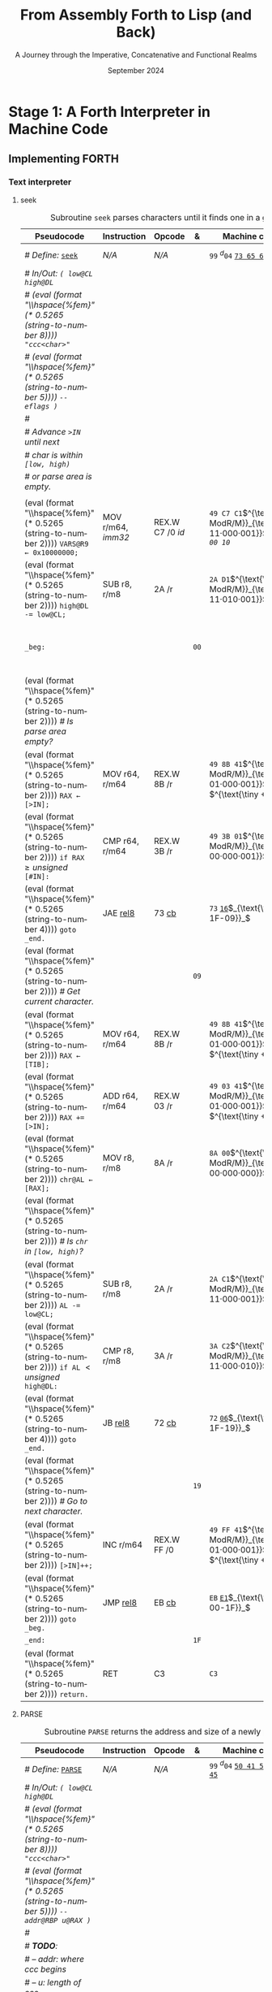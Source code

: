 #+TITLE: From Assembly Forth to Lisp (and Back)
#+SUBTITLE: A Journey through the Imperative, Concatenative and Functional Realms
#+DATE: September 2024
#+AUTHOR: Andrei Dorian Duma
#+EMAIL: andrei-dorian.duma@s.unibuc.ro
#+LANGUAGE: en
#+SELECT_TAGS: export
#+EXCLUDE_TAGS: noexport
#+CREATOR: Emacs 29.2 (Org mode 9.6.15)

#+BIBLIOGRAPHY: references.bib
#+CITE_EXPORT:

#+OPTIONS: ':nil *:t -:t ::t <:t H:3 \n:nil ^:{} arch:headline
#+OPTIONS: author:nil broken-links:nil c:nil creator:nil
#+OPTIONS: d:(not "LOGBOOK") date:t e:t email:nil f:t inline:t num:t
#+OPTIONS: p:nil pri:nil prop:nil stat:t tags:t tasks:t tex:t
#+OPTIONS: timestamp:t title:t toc:nil todo:t |:t

#+STARTUP: logdrawer

#+LATEX_CLASS: article
#+LATEX_CLASS_OPTIONS: [a4paper,8pt]
#+LATEX_HEADER: \usepackage[margin=1in]{geometry}
#+LATEX_HEADER_EXTRA:
#+DESCRIPTION:
#+KEYWORDS:
#+SUBTITLE:
#+LATEX_ENGRAVED_THEME:
#+LATEX_COMPILER: pdflatex

# --- Nice author line ---
#+LATEX_HEADER: \usepackage{authblk}
#+LATEX_HEADER: \author[1]{Andrei Dorian Duma\thanks{andrei-dorian.duma@s.unibuc.ro}}
#+LATEX_HEADER: \affil[1]{Master of Distributed Systems}

# --- Allow hiding table columns in the LaTeX export
#+LATEX_HEADER: \usepackage{array}
#+LATEX_HEADER: \newcolumntype{H}{>{\setbox0=\hbox\bgroup}c<{\egroup}@{}}

#+LATEX_HEADER: \usepackage{unicode-math}

# --- Indentation helper macros.
#+MACRO: t   \hspace{1em}  # TODO: rewrite this one to use {{{c(x)}}}.
#+MACRO: i   (eval (format "\\hspace{%sem}" $1))
#+MACRO: c   (eval (format "\\hspace{%fem}" (* 0.5265 (string-to-number $1))))

# --- Byte annotation macros.
#+MACRO: modrm   $^{\text{\tiny ModR/M}}_{\text{\tiny $1·$2·$3}}$
#+MACRO:   sib   $^{\text{\tiny    SIB}}_{\text{\tiny $1·$2·$3}}$
#+MACRO: offset  $_{\text{\tiny $1}}_$
#+MACRO: displ   $^{\text{\tiny +}}$
#+MACRO: define  $^{d}$
#+MACRO: compile $^{c}_{$1}$
#+MACRO: execute $^{e}_{$1}$

# -- Other annotation macros.
#+MACRO: unsigned $^{u}$

# Additional options are set in `.dir-locals.el`.


# Don't show abstract for now.
# #+begin_abstract
# In this thesis we explore the process of implementing a high-level
# programming language, beginning with only a limited set of
# foundational elements: the =x86_64= architecture, several simple Linux
# system calls, the GNU Assembler and the shell. We are interested in
# how the level of abstraction is progressively increased by defining
# higher-level linguistic constructs in terms of more primitive
# ones. The approach will be pedagogical, favoring implementation
# choices that are clear and understandable.

# Our final goal is implementing a usable high-level language in the
# LISP family, which we will call /quectoLISP/ (following the tradition
# of prefixing names of small languages with SI submultiples). We
# accomplish this in three stages. First, we write (in assembly) a
# threaded interpreter for /quectoFORTH/, a small language inheriting
# from Chuck Moore's Forth. Then, using this interpreter, we implement a
# simple /quectoLISP/ interpreter providing the most useful language
# features. Finally, we write a /quectoLISP/ compiler in /quectoLISP/
# itself, running it in the stage-two interpreter. This compiler emits
# =x86_64= assembly and becomes self-hosted, being able to compile
# itself.
# #+end_abstract
# \clearpage

# Don't show TOC for now.
# #+TOC: headlines 2
# \clearpage


* Introduction                                                     :noexport:

** Our Objectives

#+begin_comment
What are the objectives of this thesis?
- Learn low-level processor programming, interpreter & compiler
  design.
- Understand how high-level languages are translated all the way to
  machine code; understand all intermediate steps.
- Find a short(est) path to high-level programming from nothing but
  machine code and Linux system calls.
#+end_comment


** An Incremental Approach

#+begin_comment
Why this approach?
- Reference inspiration paper: "An incremental approach to compiler
  construction".
#+end_comment


* Stage 1: A Forth Interpreter in Machine Code

** The =x86-64= Architecture                                       :noexport:

#+CAPTION: Instruction prefixes.
#+LABEL: tbl:instruction-prefixes
| Prefix                | Hex |
|-----------------------+-----|
| REPNE/REPNZ           | F2  |
| REP, REPE/REPZ        | F3  |
| Operand-size override | 66  |
| Address-size override | 67  |

#+CAPTION: Useful =x86-64= instructions.
#+LABEL: tbl:instructions
| Mnemonic | Opcode (hex) |
|----------+--------------|
| CALL     | =E8=         |
|          | =FF=         |


** The Linux Environment                                           :noexport:

*** Linux System Calls

#+CAPTION: Calling convention for Linux system calls under =x86-64=.
#+LABEL: tbl:syscall-calling-convention
|------------+---------------------------------------------------------------------|
| *Register* | *Usage*                                                             |
|------------+---------------------------------------------------------------------|
| RAX        | Syscall number (the identifier of the system call being requested). |
|------------+---------------------------------------------------------------------|
| RDI        | First argument to the syscall.                                      |
| RSI        | Second argument to the syscall.                                     |
| RDX        | Third argument to the syscall.                                      |
| R10        | Fourth argument to the syscall.                                     |
| R8         | Fifth argument to the syscall.                                      |
| R9         | Sixth argument to the syscall.                                      |
|------------+---------------------------------------------------------------------|

#+CAPTION: Linux system calls used in this Forth implementation.
#+LABEL: tbl:syscalls
| *Syscall* | *Name* | *RAX*  | *RDI*               | *RSI*             | *RDX*          |
|-----------+--------+--------+---------------------+-------------------+----------------|
|         0 | read   | =0x00= | =unsigned int fd=   | =char *buf=       | =size_t count= |
|         1 | write  | =0x01= | =unsigned int fd=   | =const char *buf= | =size_t count= |
|        12 | brk    | =0x0C= | =unsigned long brk= | –                 | –              |
|        60 | exit   | =0x3C= | =int error_code=    | –                 | –              |


*** ELF: The _E_​xecutable _F_​ile _F_​ormat

**** ELF File Header

#+CAPTION: ELF file header for an =x86-64= Linux executable.
#+LABEL: tbl:elf-file-header
|---------------------------+----------------------------------------------------------------------------------|
| ~7F 45 4C 46 ·· ·· ·· ··~ | ~e_ident[EI_MAG]~: ELF magic number.                                             |
| ~·· ·· ·· ·· 02 ·· ·· ··~ | ~e_ident[EI_CLASS]~: =1= → 32-bit, _=2= → 64-bit_.                               |
| ~·· ·· ·· ·· ·· 01 ·· ··~ | ~e_ident[EI_DATA]~: _=1= → little-endian_, =2= → big-endian.                     |
| ~·· ·· ·· ·· ·· ·· 01 ··~ | ~e_ident[EI_VERSION]~: ELF header version; must be =1=.                          |
| ~·· ·· ·· ·· ·· ·· ·· 00~ | ~e_ident[EI_OSABI]~: Target OS ABI; =ELFOSABI_NONE= (=0=) is fine for Linux.     |
|---------------------------+----------------------------------------------------------------------------------|
| ~00 ·· ·· ·· ·· ·· ·· ··~ | ~e_ident[EI_ABIVERSION]~: ABI version; should be =0= for Linux.                  |
| ~·· 00 00 00 00 00 00 00~ | ~e_ident[EI_PAD]~: Padding; unused; should be =0=.                               |
|---------------------------+----------------------------------------------------------------------------------|
| ~02 00 ·· ·· ·· ·· ·· ··~ | ~e_type~: Object file type; =2= → executable.                                    |
| ~·· ·· 3E 00 ·· ·· ·· ··~ | ~e_machine~: Instruction set architecture; =0x03= → =x86=, _=0x3E= → =x86-64=_.  |
| ~·· ·· ·· ·· 01 00 00 00~ | ~e_version~: ELF identification version; must be =1=.                            |
|---------------------------+----------------------------------------------------------------------------------|
| ~78 00 40 00 00 00 00 00~ | ~e_entry~: Memory address of entry point (where process starts).                 |
| ~40 00 00 00 00 00 00 00~ | ~e_phoff~: File offset of program headers; =0x34= → =32-bit=, _=0x40= → 64-bit_. |
| ~00 00 00 00 00 00 00 00~ | ~e_shoff~: File offset section headers.                                          |
|---------------------------+----------------------------------------------------------------------------------|
| ~00 00 00 00 ·· ·· ·· ··~ | ~e_flags~: 0 for the =x86-64= architecture.                                      |
| ~·· ·· ·· ·· 40 00 ·· ··~ | ~e_ehsize~: Size of this header; =0x34= → 32-bit, _=0x40= → 64-bit_.             |
| ~·· ·· ·· ·· ·· ·· 38 00~ | ~e_phentsize~: Size of each program header; =0x20= → 32-bit, _=0x38= → 64-bit_.  |
|---------------------------+----------------------------------------------------------------------------------|
| ~01 00 ·· ·· ·· ·· ·· ··~ | ~e_phnum~: Number of program headers; here =1=.                                  |
| ~·· ·· 40 00 ·· ·· ·· ··~ | ~e_shentsize~: Size of each section header; =0x28= → 32-bit, _=0x40= → 64-bit_.  |
| ~·· ·· ·· ·· 00 00 ·· ··~ | ~e_shnum~: Number of section headers; here =0=.                                  |
| ~·· ·· ·· ·· ·· ·· 00 00~ | ~e_shstrndx~: Index of section header containing section names; doesn't apply.   |
|---------------------------+----------------------------------------------------------------------------------|

**** ELF Program Header

#+CAPTION: ELF program header.
#+LABEL: tbl:elf-program-header
|---------------------------+------------------------------------------------------------------------------|
| ~01 00 00 00 ·· ·· ·· ··~ | ~p_type~: Segment type; =1= → loadable.                                      |
| ~·· ·· ·· ·· 07 00 00 00~ | ~p_flags~: Segment-wise permissions; _1 → execute_, _2 → write_, _4 → read_. |
| ~00 00 00 00 00 00 00 00~ | ~p_offset~: Offset of segment in file; we load the whole file, so =0=.       |
| ~00 00 40 00 00 00 00 00~ | ~p_vaddr~: Virtual address of segment in memory; =0x400000= on =x86-64=.     |
| ~00 00 00 00 00 00 00 00~ | ~p_paddr~: Only used on systems where physical address is relevant.          |
| ~02 1E 01 00 00 00 00 00~ | ~p_filesz~: Size of the segment in the file image (=TODO=).                  |
| ~00 00 C0 7F 00 00 00 00~ | ~p_memsz~: Size of the segment in memory (>= =p_filesz=).                    |
| ~00 10 00 00 00 00 00 00~ | ~p_align~: Align segment to =x86-64= page size (4096 or =0x1000=).           |
|---------------------------+------------------------------------------------------------------------------|


** Implementing FORTH

:LOGBOOK:
- Note taken on [2024-07-27 Sat 13:49] \\
  Maybe collect all global variables in one place?
- Note taken on [2024-07-29 Mon 10:23] \\
  Maybe rename ~Head~ to ~DEFN~ (to resemble ~COMPL~)?
:END:

*** Global variables                                               :noexport:

#+CAPTION: Global variables =INPUT= and =OUTPUT=.
#+LABEL: tbl:forth:globals
#+ATTR_LATEX: :align l|ll|l|l
| *Pseudocode*                  | *Instruction*  | *Opcode* | *&*  | *Machine code*       |
|-------------------------------+----------------+----------+------+----------------------|
| /# Global variable ~INPUT~./  |                |          |      |                      |
| ~INPUT@RSI ← 0x004000B2;~     | MOV r32, imm32 | B8+rd id | ~78~ | ~BE~ /~B2 00 40 00~/ |
| /# Global variable ~OUTPUT~./ |                |          |      |                      |
| ~OUTPUT@RDI ← 0x10000030;~    | MOV r32, imm32 | B8+rd id | ~7D~ | ~BF~ /~30 00 00 10~/ |
|                               |                |          | ~82~ |                      |


*** Binary interpreter                                             :noexport:

#+CAPTION: The binary interpreter routine and loop.
#+LABEL: tbl:forth:bi
#+ATTR_LATEX: :align l|ll|l|lH
| *Pseudocode*                                  | *Instruction*  | *Opcode*    | *&*  | *Machine code*                          | *Intention*             |
|-----------------------------------------------+----------------+-------------+------+-----------------------------------------+-------------------------|
| ~_bi:~                                        |                |             | ~82~ |                                         |                         |
| {{{i(1)}}} /# Loop the binary interpreter./   |                |             |      |                                         |                         |
| {{{i(1)}}} ~call bi().~                       | CALL rel32     | E8 cb[fn:1] |      | ~E8~ _~02 00 00 00~_​{{{offset(89-87)}}} | call bi()               |
| {{{i(1)}}} ~goto _bi.~                        | JMP rel8       | EB cb       | ~87~ | ~EB~ _~F9~_​{{{offset(82-89)}}}          | jump _bi                |
| ~bi():~                                       |                |             | ~89~ |                                         |                         |
| {{{i(1)}}} /# Read next byte from ~INPUT~./   |                |             |      |                                         |                         |
| {{{i(1)}}} ~chr@AL ← [INPUT@RSI++];~          | LODS m8        | AC          |      | ~AC~                                    | al = [rsi++]            |
| {{{i(1)}}} /# Does it start a command?/       |                |             |      |                                         |                         |
| {{{i(1)}}} ~if chr@AL = 0x99:~                | CMP AL, imm8   | 3C ib       |      | ~3C~ /~99~/                             | cmp al, 99(command)     |
| {{{i(2)}}}     ~goto _command.~               | JE rel8        | 74 cb       |      | ~74~ _~02~_​{{{offset(90-8E)}}}          | jump _command if ==     |
| {{{i(1)}}} /# If not, just copy the byte/     |                |             |      |                                         |                         |
| {{{i(1)}}} /# to ~OUTPUT~ and return./        |                |             |      |                                         |                         |
| {{{i(1)}}} ~[OUTPUT@RDI++] <- chr@AL;~        | STOS m8        | AA          | ~8E~ | ~AA~                                    | [rdi++] = al (xmit)     |
| {{{i(1)}}} ~return.~                          | RET            | C3          |      | ~C3~                                    | return                  |
| ~_command:~                                   |                |             | ~90~ |                                         |                         |
| {{{i(1)}}} /# Global variable ~LATEST~./      |                |             |      |                                         |                         |
| {{{i(1)}}} ~LATEST@RDX ← 0x10000028;~         | MOV r32, imm32 | B8+rd id    |      | ~BA~ /~28 00 00 10~/                    | rdx = Latest            |
| {{{i(1)}}} /# Read command argument./         |                |             |      |                                         |                         |
| {{{i(1)}}} ~arg@AL ← [INPUT@RSI++];~          | LODS m8        | AC          |      | ~AC~                                    | al = [rsi++] (argument) |
| {{{i(1)}}} /# Command type by argument:/      |                |             |      |                                         |                         |
| {{{i(1)}}} /# – ~0bx00xxxxx~: define;/        |                |             |      |                                         |                         |
| {{{i(1)}}} /# – ~0b011xxxxx~: compile;/       |                |             |      |                                         |                         |
| {{{i(1)}}} /# – ~0b111xxxxx~: execute./       |                |             |      |                                         |                         |
| {{{i(1)}}} ~if arg & 0b01100000 = 0:~         | TEST AL, imm8  | A8 ib       |      | ~A8~ /~60~/                             | al & 60(graphic)?       |
| {{{i(2)}}}     /# Define a new word./         |                |             |      |                                         |                         |
| {{{i(2)}}}     ~goto Head.~                   | JZ rel8        | 74 cb       |      | ~74~ _~31~_​{{{offset(CB-9A)}}}          | jump Head if zero       |
| {{{i(1)}}} /# Get latest dictionary entry./   |                |             | ~9A~ |                                         |                         |
| {{{i(1)}}} ~entry@RBX ← *LATEST;~             | MOV r64, r/m64 | REX.W 8B /r |      | ~48 8B 1A~​{{{modrm(00,011,010)}}}       | rbx = [rdx]             |
| ~_find1:~                                     |                |             | ~9D~ |                                         |                         |
| {{{i(1)}}} ~save arg@AL on the stack;~        | PUSH r64       | 50+rd       |      | ~50~                                    | push al                 |
| {{{i(1)}}} ~chr@AL &= 0b0111111;~             | AND AL, imm8   | 24 ib       |      | ~24 7F~                                 | al &= 7F                |
| {{{i(1)}}} ~if char@AL = [entry + 11]:~       | CMP r8, r/m8   | REX 3A /r   |      | ~3A 43 11~​{{{modrm(00,010,001)}}}       | cmp al, [rbx+11]        |
| {{{i(2)}}}     /# We found an entry whose/    |                |             |      |                                         |                         |
| {{{i(2)}}}     /# name begins with ~chr~./    |                |             |      |                                         |                         |
| {{{i(2)}}}     ~restore arg@AL;~              | POP r64        | 58+rd       |      | ~58~                                    | pop al                  |
| {{{i(2)}}}     ~goto _match.~                 | JE rel8        | 74 cb       |      | ~74~ ~06~​{{{offset(AC-A6)}}}            | jump _match if ==       |
| {{{i(1)}}} /# Follow entry's link pointer/    |                |             | ~A6~ |                                         |                         |
| {{{i(1)}}} /# to previous entry and repeat./  |                |             |      |                                         |                         |
| {{{i(1)}}} ~entry ← [entry + 8];~             | MOV r64, r/m64 | REX.W 8B /r |      | ~48 8B 5B~​{{{modrm(01,011,011)}}} ~08~  | rbx = [rbx+8]           |
| {{{i(1)}}} ~goto _find1.~                     | JMP rel8       | EB cb       |      | ~EB~ _~F1~_​{{{offset(9D-AC)}}}          | jump _find1             |
| ~_match:~                                     |                |             | ~AC~ |                                         |                         |
| {{{i(1)}}} ~if arg & 0b1000000 = 0:~          | TEST AL, imm8  | A8 ib       |      | ~A8~ /~80~/                             | al & 80(exec) ?         |
| {{{i(2)}}}     /# Compile./                   |                |             |      |                                         |                         |
| {{{i(2)}}}     ~goto COMPL.~                  | JZ rel8        | 74 cb       |      | ~74~ _~09~_​{{{offset(B9-B0)}}}          | jump COMPL if zero      |
| {{{i(1)}}} /# Execute: jump to entry's code./ |                |             | ~B0~ |                                         |                         |
| {{{i(1)}}} ~goto [entry@RBX].~                | JMP r/m64      | REX FF /4   |      | ~FF 23~​{{{modrm(00,100,011)}}}          | jump [rbx] (exec)       |
|                                               |                |             | ~B2~ |                                         |                         |


*** Subroutine COMPL                                               :noexport:

#+CAPTION: =COMPL=, the FORTH compiler.
#+LABEL: tbl:forth:compl
#+ATTR_LATEX: :align l|ll|l|lH
| *Pseudocode*                                                                                | *Instruction* | *Opcode* | *&*  | *Machine code*             | *Intention*                                        |
|---------------------------------------------------------------------------------------------+---------------+----------+------+----------------------------+----------------------------------------------------|
| /# Define:/ _~COMPL~_                                                                       | /N/A/         | /N/A/    | ~B2~ | ~99 05~ _~43 4F 4D 50 4C~_ | define COMPL                                       |
| /# In/Out:/ ~( xt@EBX -- )~                                                                 |               |          |      |                            |                                                    |
|                                                                                             |               |          |      |                            |                                                    |
| /# Generate a CALL instr. to ~OUTPUT~:/                                                     |               |          |      |                            |                                                    |
| /# – instruction: CALL r/m64/                                                               |               |          |      |                            |                                                    |
| /# – opcode: FF /2/                                                                         |               |          |      |                            |                                                    |
| /#/                                                                                         |               |          |      |                            |                                                    |
| /# Thus we generate code as follows:/                                                       |               |          |      |                            |                                                    |
| /#/{{{c(2)}}}​~FF 14~​{{{modrm(00,010,100)}}} ~25~​{{{sib(00,100,101)}}} _~??~ ~??~ ~??~ ~??~_ |               |          |      |                            |                                                    |
|                                                                                             |               |          |      |                            |                                                    |
| /# 1. Write opcode of CALL (0x99)./                                                         |               |          |      |                            |                                                    |
| ~op@AL ← 0xFF;~                                                                             | MOV r8, imm8  | B0+rb ib | ~B9~ | ~B0~ /FF/                  | compile: call r/m64 (FF /2, 00 010 100, 00 100 101 |
| ~[output@RDI++] ← op@AL;~                                                                   | STOS m8       | AA       |      | ~AA~                       |                                                    |
| /# 2. Write ModR/M byte (0x14)./                                                            |               |          |      |                            |                                                    |
| ~modrm@AL ← 0x14;~                                                                          | MOV r8, imm8  | B0+rb ib |      | ~B0~ /14/                  | al = _                                             |
| ~[output@RDI++] ← op@AL;~                                                                   | STOS m8       | AA       |      | ~AA~                       |                                                    |
| /# 3. Write SIB byte (0x25)./                                                               |               |          |      |                            |                                                    |
| ~sib@AL ← 0x25;~                                                                            | MOV r8, imm8  | B0+rb ib |      | ~B0~ /25/                  | [rdi++] = al                                       |
| ~[output@RDI++] ← op@AL;~                                                                   | STOS m8       | AA       |      | ~AA~                       |                                                    |
| /# 4. Write 4-byte code address./                                                           |               |          |      |                            |                                                    |
| ~code@EAX ← xt@EBX;~                                                                        | XCHG EAX, r32 | 90+rd    |      | ~93~                       | eax = ebx                                          |
| ~[output@RDI++4] ← op@EAX;~                                                                 | STOS m32      | AB       |      | ~AB~                       | [rdi(++4)] = eax                                   |
|                                                                                             |               |          |      |                            |                                                    |
| ~return.~  /# From binary interpreter./                                                     | RET           | C3       |      | ~C3~                       | return                                             |
|                                                                                             |               |          | ~C5~ |                            |                                                    |


*** Subroutine Head                                                :noexport:

#+CAPTION: Subroutine =Head= defines new words in the dictionary.
#+LABEL: tbl:forth:head
#+ATTR_LATEX: :align l|ll|l|lH
| *Pseudocode*                               | *Instruction*   | *Opcode*       | *&*  | *Machine code*                         | *Intention*   |
|--------------------------------------------+-----------------+----------------+------+----------------------------------------+---------------|
| /# Define:/ _~Head~_                       | /N/A/           | /N/A/          | ~C5~ | ~99 04~ _~48 65 61 64~_                | define Head   |
| /# In/Out:/ ~( flag@AL -​- )~               |                 |                |      |                                        |               |
|                                            |                 |                |      |                                        |               |
| /# 16-bit align ~OUTPUT~./                 |                 |                |      |                                        |               |
| ~OUTPUT@RDI += 0x0F;~                      | ADD r/m64, imm8 | REX.W 83 /0 ib | ~CB~ | ~48 83 C7~​{{{modrm(11,000,111)}}} ~0F~ | rdi += 0F     |
| ~OUTPUT@RDI &= 0xF0;~                      | AND r/m64, imm8 | REX.W 83 /4 ib |      | ~48 83 E7~​{{{modrm(11,100,111)}}} ~F0~ | rdi &= F0     |
|                                            |                 |                |      |                                        |               |
| /# Fill the new dictionary entry:/         |                 |                |      |                                        |               |
|                                            |                 |                |      |                                        |               |
| /# 1. Set the _link field_, then set/      |                 |                |      |                                        |               |
| /#{{{c(3)}}}LATEST to the new entry./      |                 |                |      |                                        |               |
| ~latest@RCX ← [LATEST@RDX];~               | MOV r64, r/m64  | REX.W 8B /r    |      | ~48 8B 0A~​{{{modrm(00,001,010)}}}      | rcx = [rdx]   |
| ~[OUTPUT@RDI+8] ← latest@RCX;~             | MOV r/m64, r64  | REX.W 89 /r    |      | ~48 89 4F~​{{{modrm(01,001,111)}}} ~08~ | [rdi+8] = rcx |
| ~[LATEST@RDX] ← OUTPUT@RDI;~               | MOV r/m64, r64  | REX.W 89 /r    |      | ~48 89 3A~​{{{modrm(00,111,010)}}}      | [rdx] = rdi   |
|                                            |                 |                |      |                                        |               |
| /# 2. Set the _flag+length field_./        |                 |                |      |                                        |               |
| ~OUTPUT@RDI += 0x10;~                      | ADD r/m64, imm8 | REX.W 83 /0 ib |      | ~48 83 C7~​{{{modrm(11,000,111)}}} ~10~ | rdi += 10     |
| ~[OUTPUT@RDI++] ← flag@AL;~                | STOS m8         | AA             |      | ~AA~                                   | [rdi++] = al  |
|                                            |                 |                |      |                                        |               |
| /# 3. Extract name length from flag/       |                 |                |      |                                        |               |
| /#{{{c(3)}}}and copy _name field_./        |                 |                |      |                                        |               |
| ~flag@ECX ← flag@AL;~                      | XCHG EAX, r32   | 90+rd          |      | ~91~                                   | ecx = eax     |
| ~length@ECX ← flag@ECX & 0x1F;~            | AND r/m32, imm8 | 83 /4 ib       |      | ~83 E1~​{{{modrm(11,100,001)}}} ~1F~    | ecx &= 1F     |
| ~copy      length@ECX bytes~               |                 |                |      |                                        |               |
| {{{c(5)}}}​~from INPUT@RSI~                 |                 |                |      |                                        |               |
| {{{c(5)}}}​~to OUTPUT@RDI;~                 | REP MOVS m8, m8 | F3 A4          |      | ~F3 A4~                                | copy Name     |
|                                            |                 |                |      |                                        |               |
| /# 4. Point _code field_ to the machine/   |                 |                |      |                                        |               |
| /#{{{c(3)}}}code that follows at ~INPUT~./ |                 |                |      |                                        |               |
| ~code@RCX ← [LATEST@RDX];~                 | MOV r64, r/m64  | REX.W 8B /r    |      | ~48 8B 0A~​{{{modrm(00,001,010)}}}      | rcx = [rdx]   |
| ~[code@RCX] ← INPUT@RDI;~                  | MOV r/m64, r64  | REX.W 89 /r    |      | ~48 89 39~​{{{modrm(00,111,001)}}}      | [rcx] = rdi   |
| ~return;~  /# From binary interpreter./    | RET             | C3             |      | ~C3~                                   | return        |
|                                            |                 |                | ~EF~ |                                        |               |


*** Subroutine BYE                                                 :noexport:

#+CAPTION: Subroutine ~BYE~ terminates the program by performing an ~exit~ syscall.
#+LABEL: tbl:forth:bye
#+ATTR_LATEX: :align l|ll|l|lH
| *Pseudocode*                       | *Instruction*  | *Opcode* | *&*  | *Machine code*                 | *Intention*            |
|------------------------------------+----------------+----------+------+--------------------------------+------------------------|
| /# Define:/ _~BYE~_                | /N/A/          | /N/A/    | ~EF~ | ~99 03~ _~42 59 45~_           | define BYE             |
| /# In/Out: ~( -​- )~/               |                |          |      |                                |                        |
|                                    |                |          |      |                                |                        |
| /# Goodbye, world (exit syscall)./ |                |          |      |                                |                        |
| ~nr@RAX ← 0x3C;~  /# ~__NR_exit~./ | PUSH imm8      | 6A ib    |      | ~6A~ /~3C~/                    | rax = exit (no return) |
|                                    | POP            | 58+rd    |      | ~58~                           |                        |
| ~status@RDI ← 0;~                  | XOR r/m32, r32 | 31 /r    |      | ~31 FF~​{{{modrm(11,111,111)}}} | rdi = stat             |
| ~syscall exit(status@RDI).~        | SYSCALL        | 0F 05    |      | ~0F 05~                        | syscall                |
|                                    |                |          | ~FB~ |                                |                        |


*** Subroutine TYPE                                                :noexport:
:LOGBOOK:
- Note taken on [2024-07-29 Mon 13:19] \\
  Why not save ~RSI~ and ~RDI~ inside ~TYPE~ rather than at call sites?
:END:

#+CAPTION: Subroutine ~TYPE~ dumps a memory range to ~STDOUT~.
#+LABEL: tbl:forth:type
#+ATTR_LATEX: :align l|ll|l|lH
| *Pseudocode*                                     | *Instruction*   | *Opcode*    | *&*        | *Machine code*                        | *Intention*           |
|--------------------------------------------------+-----------------+-------------+------------+---------------------------------------+-----------------------|
| /# Define:/ _~TYPE~_                             | /N/A/           | /N/A/       |            | ~99~ {{{define}}}​~04~ _~54 59 50 45~_ | define TYPE           |
| /# In/Out: ~( addr@RSI u@RDX~/                   |                 |             |            |                                       |                       |
| /#{{{c(6)}}} ~-​- ?@RSI ?@RDI )~/                 |                 |             |            |                                       |                       |
| /#/                                              |                 |             |            |                                       |                       |
| /# Dump memory range ~[addr, addr+u)~./          |                 |             |            |                                       |                       |
|                                                  |                 |             |            |                                       |                       |
| {{{i(1)}}} ~fd@RDI ← 1;~ /# ~STDOUT_FILENO~./    | PUSH imm8       | 6A ib       |            | ~6A~ /~01~/                           | rdi(fd) = stdout = 1  |
|                                                  | POP             | 58+rd       |            | ~5F~                                  |                       |
| ~_beg:~                                          |                 |             | ~00~[fn:2] |                                       |                       |
| {{{i(1)}}} /# ~__NR_write~ is also 1./           |                 |             |            |                                       |                       |
| {{{i(1)}}} ~nr@RAX ← fd@RDI;~                    | MOV r32, r/m32  | 8B /r       |            | ~8B C7~​{{{modrm(11,000,111)}}}        | rax = write = 1 = rdi |
| {{{i(1)}}} ~syscall write(fd@RDI,~               |                 |             |            |                                       |                       |
| {{{i(1)}}}{{{c(14)}}}    ~addr@RSI,~             |                 |             |            |                                       |                       |
| {{{i(1)}}}{{{c(14)}}}    ~u@RDX);~               | SYSCALL         | 0F 05       |            | ~0F 05~                               | syscall               |
| {{{i(1)}}} ~if ret@RAX < 0:~                     | TEST r/m64, r64 | REX.W 85 /r |            | ~48 85 C0~​{{{modrm(11,000,000)}}}     | cmp rax, 0            |
| {{{i(2)}}} /# An error occured./                 |                 |             |            |                                       |                       |
| {{{i(2)}}}     ~goto _end;~                      | JL rel8         | 7C cb       |            | ~7C~ _~08~_​{{{offset(11-09)}}}        | +jump _end if <       |
| {{{i(1)}}} /# Advance by ~ret~ (printed) bytes./ |                 |             | ~09~       |                                       |                       |
| {{{i(1)}}} ~addr@RSI += ret@RAX;~                | ADD r/m64, r64  | REX.W 01 /r |            | ~48 01 C6~​{{{modrm(11,000,110)}}}     | rsi(buf) += rax       |
| {{{i(1)}}} /# Fewer bytes left to print./        |                 |             |            |                                       |                       |
| {{{i(1)}}} ~u@RDX -= ret@RAX;~                   | SUB r/m64, r64  | REX.W 29 /r |            | ~48 29 C2~​{{{modrm(11,000,010)}}}     | rdx(count) -= rax     |
| {{{i(1)}}} ~if count > 0:~                       |                 |             |            |                                       |                       |
| {{{i(2)}}}     /# We still have bytes to print./ |                 |             |            |                                       |                       |
| {{{i(2)}}}     ~goto _beg;~                      | JG rel8         | 7F cb       |            | ~7F~ _~EF~_​{{{offset(00-11)}}}        | -jump _beg if >       |
| ~_end:~                                          |                 |             | ~11~       |                                       |                       |
| {{{i(1)}}} ~return.~                             | RET             | C3          |            | ~C3~                                  | return                |
|                                                  |                 |             | ~12~       |                                       |                       |


*** Debugging utilities                                            :noexport:

#+CAPTION: Subroutine ~dbg~ dumps the working memory to ~STDOUT~.
#+LABEL: tbl:forth:dbg
#+ATTR_LATEX: :align l|ll|l|lH
| *Pseudocode*                           | *Instruction*  | *Opcode* | *&*  | *Machine code*                     | *Intention* |
|----------------------------------------+----------------+----------+------+------------------------------------+-------------|
| /# Define:/ _~dbg~_                    | /N/A/          | /N/A/    | ~12~ | ~99~ {{{define}}}​~03~ _~64 62 67~_ | define dbg  |
| /# In/Out: ~( -​- )~/                   |                |          |      |                                    |             |
| /#/                                    |                |          |      |                                    |             |
| /# Dump the working memory./           |                |          |      |                                    |             |
|                                        |                |          |      |                                    |             |
| ~save INPUT@RSI on the stack;~         | PUSH r64       | 50+rd    |      | ~56~                               | push rsi    |
| ~save OUTPUT@RDI on the stack;~        | PUSH r64       | 50+rd    |      | ~57~                               | push rdi    |
| /# Dump memory contents using/         |                |          |      |                                    |             |
| /# subroutine ~TYPE~./                 |                |          |      |                                    |             |
| ~addr@RSI ← 0x0FFFFFE0;~               | MOV r32, imm32 | B8+rd id |      | ~BE~ /~E0 FF FF 0F~/               | rsi = addr  |
| ~u@RDX ← 0x0A00;~                      | MOV r32, imm32 | B8+rd id |      | ~BA~ /~00 0A 00 00~/               | rdx = u     |
| /# Compile a CALL to ~TYPE(addr, u)~./ |                |          |      |                                    |             |
| ~compile TYPE();~                      | /N/A/          | /N/A/    |      | ~99~ {{{compile}}}​~54~​$_{T}$       | Call TYPE   |
| /# Restore registers and return./      |                |          |      |                                    |             |
| ~restore OUTPUT@RDI;~                  | POP r64        | 58+rd    |      | ~5F~                               | pop rdi     |
| ~restore INPUT@RSI;~                   | POP r64        | 58+rd    |      | ~5E~                               | pop rsi     |
| ~return.~                              | RET            | C3       |      | ~C3~                               | return      |
|                                        |                |          | ~28~ |                                    |             |

#+CAPTION: Subroutine ~reg~ dumps the registers to ~STDOUT~.
#+LABEL: tbl:forth:reg
#+ATTR_LATEX: :align l|ll|l|lH
| *Pseudocode*                             | *Instruction*   | *Opcode*       | *&*  | *Machine code*                       | *Intention*             |
|------------------------------------------+-----------------+----------------+------+--------------------------------------+-------------------------|
| /# Define:/ _~reg~_                      | /N/A/           | /N/A/          | ~12~ | ~99~ {{{define}}}​~03~ _~72 65 67~_   | define reg              |
| /# In/Out: ~( -​- )~/                     |                 |                |      |                                      |                         |
| /#/                                      |                 |                |      |                                      |                         |
| /# Dump the registers./                  |                 |                |      |                                      |                         |
|                                          |                 |                |      |                                      |                         |
| ~save INPUT@RSI;~                        | PUSH r64        | 50+rd          |      | ~56~                                 | push rsi                |
| ~save OUTPUT@RDI;~                       | PUSH r64        | 50+rd          |      | ~57~                                 | push rdi                |
|                                          |                 |                |      |                                      |                         |
| /# Push the 16 registers on the/         | PUSH r64        | REX 50+rd      |      | ~41 57~                              | push r15, rdi, r14, rsi |
| /# stack so that when printed/           | PUSH r64        | 50+rd          |      | ~57~                                 | push r13, rbp, r12, rsp |
| /# they're displayed like this:/         | PUSH r64        | REX 50+rd      |      | ~41 56~                              | push r11, rbx, r10, rdx |
| /#/                                      | PUSH r64        | 50+rd          |      | ~56~                                 | push r9 , rcx, r8 , rax |
| /#/{{{c(4)}}} ~·-----------·~            | PUSH r64        | REX 50+rd      |      | ~41 55~                              |                         |
| /#/{{{c(4)}}} ~¦~​{{{c(1)}}}​~R15 ¦ RDI ¦~ | PUSH r64        | 50+rd          |      | ~55~                                 |                         |
| /#/{{{c(4)}}} ~¦~​{{{c(1)}}}​~R14 ¦ RSI ¦~ | PUSH r64        | REX 50+rd      |      | ~41 54~                              |                         |
| /#/{{{c(4)}}} ~¦~​{{{c(1)}}}​~··· ¦ ··· ¦~ | PUSH r64        | 50+rd          |      | ~54~                                 |                         |
| /#/{{{c(4)}}} ~¦~​{{{c(2)}}}​~R8  ¦ RAX ¦~ | PUSH r64        | REX 50+rd      |      | ~41 53~                              |                         |
| /#/{{{c(4)}}} ~·-----------·~            | PUSH r64        | 50+rd          |      | ~53~                                 |                         |
|                                          | PUSH r64        | REX 50+rd      |      | ~41 52~                              |                         |
|                                          | PUSH r64        | 50+rd          |      | ~52~                                 |                         |
|                                          | PUSH r64        | REX 50+rd      |      | ~41 51~                              |                         |
|                                          | PUSH r64        | 50+rd          |      | ~51~                                 |                         |
|                                          | PUSH r64        | REX 50+rd      |      | ~41 50~                              |                         |
|                                          | PUSH r64        | 50+rd          |      | ~50~                                 |                         |
| /# Print top 128 stack bytes using/      |                 |                |      |                                      |                         |
| /# subroutine ~TYPE(addr, u)~./          |                 |                |      |                                      |                         |
| ~addr@RSI ← RSP;~                        | MOV r64, r/m64  | REX.W 8B /r    |      | ~48 8B F4~​{{{modrm(11,110,100)}}}    | rsi = rsp               |
| ~u@RDX <- 0x80;~                         | MOV r32, imm32  | B8+rd id       |      | ~BA~ /~80 00 00 00~/                 | rdx = u                 |
| ~compile TYPE();~                        |                 |                |      | ~99~ {{{compile}}}​~54~​$_{T}$         | Call TYPE               |
| /# Clean the stack./                     |                 |                |      |                                      |                         |
| ~pop 16 quads;~                          | SUB r/m64, imm8 | REX.W 83 /5 ib |      | ~48 83 EC~​{{{modrm(11,101,100)}}} 80 | rsp -= -80              |
| ~restore OUTPUT@RDI;~                    | POP r64         | 58+rd          |      | ~5F~                                 | pop rdi                 |
| ~restore INPUT@RSI;~                     | POP r64         | 58+rd          |      | ~5E~                                 | pop rsi                 |
| ~return.~                                | RET             | C3             |      | ~C3~                                 | return                  |
|                                          |                 |                | ~42~ |                                      |                         |


*** Text interpreter

# ============= TEXT INTERPRETER
#
# Standard Forth handles input one line at a time.
# SmithForth's text interpreter is a simple interpreter in the standard Forth style.
# SVAL (see standard Forth's EVALUATE) interprets each line.
# REFILL fetches a line of input, including its trailing LF, and sets the input source state.
#     10000000 #IN      cell contains #characters in the current line.
#     10000008 TIB      cell contains the address where the current line begins.
#     10000010 >IN      cell contains #characters in the current line that have been parsed.
#     10000020 STATE    cell contains 0(Interpreting) or 1(Compiling).
#     10000028 Latest   cell contains the execution token (xt) of the latest defined Forth word.
# In Forth, to parse is to remove from the input stream. As a line is parsed, [>IN] increases from 0 to [#IN].
# Forth's "parse area" is the part of the line not yet parsed.

**** REFILL                                                        :noexport:

#+CAPTION: Subroutine ~REFILL~ TODO.
#+LABEL: tbl:forth:refill
#+ATTR_LATEX: :align l|ll|l|lH
| *Pseudocode*                                     | *Instruction*      | *Opcode*         | *&*  | *Machine code*                                           | *Intention*      |
|--------------------------------------------------+--------------------+------------------+------+----------------------------------------------------------+------------------|
| /# Define:/ _~REFILL~_                           | /N/A/              | /N/A/            |      | ~99~ {{{define}}}​~06~ _~52 45 46 49 4C 4C~_              | define REFILL    |
| /# In/Out: ~( -​- )~/                             |                    |                  |      |                                                          |                  |
| /#/                                              |                    |                  |      |                                                          |                  |
| /# Advance ~TIB~ and ~#IN~ so/                   |                    |                  |      |                                                          |                  |
| /# that ~[TIB, #IN)~ contains/                   |                    |                  |      |                                                          |                  |
| /# a new line to be parsed./                     |                    |                  |      |                                                          |                  |
|                                                  |                    |                  |      |                                                          |                  |
| {{{i(1)}}} /# Base address of globals./          |                    |                  |      |                                                          |                  |
| {{{i(1)}}} ~VARS@R9 ← 0x10000000;~               | MOV r/m64, /imm32/ | REX.W C7 /​0 /id/ |      | ~49 C7 C1~​{{{modrm(11,000,001)}}} /~00 00 00 10~/        | r9 = VAR         |
|                                                  |                    |                  |      |                                                          |                  |
| {{{i(1)}}} /# Advance ~TIB~​ by ~#IN~./           |                    |                  |      |                                                          |                  |
| {{{i(1)}}} /#/                                   |                    |                  |      |                                                          |                  |
| {{{i(1)}}} /# Note:         ~#IN~ is ~VARS+0~,/  |                    |                  |      |                                                          |                  |
| {{{i(1)}}} /# {{{i(2.35)}}} ~TIB~ is ~VARS+8~,/  |                    |                  |      |                                                          |                  |
| {{{i(1)}}} /# {{{i(2.35)}}} ~>IN~ is ~VARS+16~./ |                    |                  |      |                                                          |                  |
| {{{i(1)}}} ~nIN@RAX ← [#IN];~                    | MOV r64, r/m64     | REX.W 8B /r      |      | ~49 8B 01~​{{{modrm(00,000,001)}}}                        | rax = [#IN]      |
| {{{i(1)}}} ~[TIB] += nIN@RAX;~                   | ADD r/m64, r64     | REX.W 01 /r      |      | ~49 01 41~​{{{modrm(01,000,001)}}} {{{displ}}}​~08~        | [TIB] += rax     |
| {{{i(1)}}} /# Reset ~#IN~ and ~>IN~ to 0./       |                    |                  |      |                                                          |                  |
| {{{i(1)}}} ~[#IN] &= 0;~                         | AND r/m64, /imm8/  | REX.W 83 /​4 /ib/ |      | ~49 83 21~​{{{modrm(00,100,001)}}} /~00~/                 | [#IN] = 0        |
| {{{i(1)}}} ~[>IN] &= 0;~                         | AND r/m64, /imm8/  | REX.W 83 /​4 /ib/ |      | ~49 83 61~​{{{modrm(01,100,001)}}} {{{displ}}}​~10~ /~00~/ | [>IN] = 0        |
|                                                  |                    |                  |      |                                                          |                  |
| {{{i(1)}}} /# Advance ~#IN~ until just/          |                    |                  |      |                                                          |                  |
| {{{i(1)}}} /# after first ~LF~ character./       |                    |                  |      |                                                          |                  |
| ~_beg:~                                          |                    |                  | ~00~ |                                                          | _beg:            |
| {{{i(1)}}} ~[#IN]++;~                            | INC r/m64          | REX.W FF /0      |      | ~49 FF 01~​{{{modrm(00,000,001)}}}                        | [#IN]++          |
| {{{i(1)}}} ~RAX ← [TIB];~                        | MOV r64, r/m64     | REX.W 8B /r      |      | ~49 8B 41~​{{{modrm(01,000,001)}}} {{{displ}}}​~08~        | rax = [TIB]      |
| {{{i(1)}}} ~RAX += [#IN];~                       | ADD r64, r/m64     | REX.W 03 /r      |      | ~49 03 01~​{{{modrm(00,000,001)}}}                        | rax += [#IN]     |
| {{{i(1)}}} /# Newline character?/                |                    |                  |      |                                                          |                  |
| {{{i(1)}}} ~if [RAX-1] != 0x0A:~                 | CMP r/m8, /imm8/   | 80 /​7 /ib/       |      | ~80 78~​{{{modrm(01,111,000)}}} {{{displ}}}​~FF~ /~0A~/    | cmp [rax-1], LF  |
| {{{i(2)}}}   ~goto _beg.~                        | JNE _rel8_         | 75 _cb_          |      | ~75~ _~F0~_​{{{offset(00-10)}}}                           | -jump _beg if != |
| {{{i(1)}}} ~return.~                             | RET                | C3               | ~10~ | ~C3~                                                     | return           |

**** seek

#+CAPTION: Subroutine ~seek~ parses characters until it finds one in a given range.
#+LABEL: tbl:forth:seek
#+ATTR_LATEX: :align l|ll|l|lH
| *Pseudocode*                                  | *Instruction*      | *Opcode*         | *&*  | *Machine code*                                    | *Intention*                                 |
|-----------------------------------------------+--------------------+------------------+------+---------------------------------------------------+---------------------------------------------|
| /# Define:/ _~seek~_                          | /N/A/              | /N/A/            |      | ~99~ {{{define}}}​~04~ _~73 65 65 6B~_             | define seek                                 |
| /# In/Out:    ~( low@CL high@DL~/             |                    |                  |      |                                                   |                                             |
| /# {{{c(8)}}} ​~"ccc<char>"~/                  |                    |                  |      |                                                   |                                             |
| /# {{{c(5)}}}​ ~-​- eflags )~/                  |                    |                  |      |                                                   |                                             |
| /#/                                           |                    |                  |      |                                                   |                                             |
| /# Advance ~>IN~ until next/                  |                    |                  |      |                                                   |                                             |
| /# char is within ~[low, high)~/              |                    |                  |      |                                                   |                                             |
| /# or parse area is empty./                   |                    |                  |      |                                                   |                                             |
|                                               |                    |                  |      |                                                   |                                             |
| {{{c(2)}}} ~VARS@R9 ← 0x10000000;~            | MOV r/m64, /imm32/ | REX.W C7 /​0 /id/ |      | ~49 C7 C1~​{{{modrm(11,000,001)}}} /~00 00 00 10~/ | r9 = VAR                                    |
| {{{c(2)}}} ~high@DL -= low@CL;~               | SUB r8, r/m8       | 2A /r            |      | ~2A D1~​{{{modrm(11,010,001)}}}                    | dl -= cl                                    |
| ~_beg:~                                       |                    |                  | ~00~ |                                                   | # _beg:  like WITHIN ( al cl dl -- eflags ) |
| {{{c(2)}}} /# Is parse area empty?/           |                    |                  |      |                                                   |                                             |
| {{{c(2)}}} ~RAX ← [>IN];~                     | MOV r64, r/m64     | REX.W 8B /r      |      | ~49 8B 41~​{{{modrm(01,000,001)}}} {{{displ}}}​~10~ | rax = [>IN]                                 |
| {{{c(2)}}} ~if RAX~ \ge{{{unsigned}}} ~[#IN]:~  | CMP r64, r/m64     | REX.W 3B /r      |      | ~49 3B 01~​{{{modrm(00,000,001)}}}                 | cmp rax, [#IN]                              |
| {{{c(4)}}}   ~goto _end.~                     | JAE _rel8_         | 73 _cb_          |      | ~73~ _~16~_​{{{offset(1F-09)}}}                    | +jump _end if U>=                           |
| {{{c(2)}}} /# Get current character./         |                    |                  | ~09~ |                                                   |                                             |
| {{{c(2)}}} ~RAX ← [TIB];~                     | MOV r64, r/m64     | REX.W 8B /r      |      | ~49 8B 41~​{{{modrm(01,000,001)}}} {{{displ}}}​~08~ | rax = [TIB]                                 |
| {{{c(2)}}} ~RAX += [>IN];~                    | ADD r64, r/m64     | REX.W 03 /r      |      | ~49 03 41~​{{{modrm(01,000,001)}}} {{{displ}}}​~10~ | rax += [>IN]                                |
| {{{c(2)}}} ~chr@AL ← [RAX];~                  | MOV r8, r/m8       | 8A /r            |      | ~8A 00~​{{{modrm(00,000,000)}}}                    | al = [rax]                                  |
| {{{c(2)}}} /# Is ~chr~ in ~[low, high)~?/     |                    |                  |      |                                                   |                                             |
| {{{c(2)}}} ~AL -= low@CL;~                    | SUB r8, r/m8       | 2A /r            |      | ~2A C1~​{{{modrm(11,000,001)}}}                    | al -= cl                                    |
| {{{c(2)}}} ~if AL~ \lt{{{unsigned}}} ~high@DL:~ | CMP r8, r/m8       | 3A /r            |      | ~3A C2~​{{{modrm(11,000,010)}}}                    | cmp al, dl                                  |
| {{{c(4)}}}   ~goto _end.~                     | JB _rel8_          | 72 _cb_          |      | ~72~ _~06~_​{{{offset(1F-19)}}}                    | +jump _end if U<                            |
| {{{c(2)}}} /# Go to next character./          |                    |                  | ~19~ |                                                   |                                             |
| {{{c(2)}}} ~[>IN]++;~                         | INC r/m64          | REX.W FF /0      |      | ~49 FF 41~​{{{modrm(01,000,001)}}} {{{displ}}}​~10~ | [>IN]++                                     |
| {{{c(2)}}} ~goto _beg.~                       | JMP _rel8_         | EB _cb_          |      | ~EB~ _~E1~_​{{{offset(00-1F)}}}                    | -jump _beg                                  |
| ~_end:~                                       |                    |                  | ~1F~ |                                                   | # _end:                                     |
| {{{c(2)}}} ~return.~                          | RET                | C3               |      | ~C3~                                              | return                                      |

**** PARSE

#+CAPTION: Subroutine ~PARSE~ returns the address and size of a newly parsed string.
#+LABEL: tbl:forth:parse
#+ATTR_LATEX: :align l|ll|l|lH
| *Pseudocode*                               | *Instruction*      | *Opcode*         | *&*  | *Machine code*                                    | *Intention*                                                                         |
|--------------------------------------------+--------------------+------------------+------+---------------------------------------------------+-------------------------------------------------------------------------------------|
| /# Define:/ _~PARSE~_                      | /N/A/              | /N/A/            |      | ~99~ {{{define}}}​~04~ _~50 41 52 53 45~_          | define PARSE                                                                        |
| /# In/Out:    ~( low@CL high@DL~/          |                    |                  |      |                                                   |                                                                                     |
| /# {{{c(8)}}} ​~"ccc<char>"~/               |                    |                  |      |                                                   |                                                                                     |
| /# {{{c(5)}}}​ ~-​- addr@RBP u@RAX )~/       |                    |                  |      |                                                   |                                                                                     |
| /#/                                        |                    |                  |      |                                                   |                                                                                     |
| /# *TODO*:/                                |                    |                  |      |                                                   |                                                                                     |
| /# -- addr: where ccc begins/              |                    |                  |      |                                                   |                                                                                     |
| /# -- u: length of ccc/                    |                    |                  |      |                                                   |                                                                                     |
|                                            |                    |                  |      |                                                   |                                                                                     |
| {{{c( 2)}}} ~VARS@R9 ← 0x10000000;~        | MOV r/m64, /imm32/ | REX.W C7 /​​0 /id/ |      | ~49 C7 C1~​{{{modrm(11,000,001)}}} /~00 00 00 10~/ | r9 = VAR                                                                            |
| {{{c( 2)}}} ~start@RBP ← [>IN];~           | MOV r64, r/m64     | REX.W 8B /r      |      | ~49 8B 69~​{{{modrm(01,101,001)}}} {{{displ}}}​~10~ | rbp = [>IN]                                                                         |
| {{{c( 2)}}} /# Compile a call to ~seek()~/ |                    |                  |      |                                                   |                                                                                     |
| {{{c( 2)}}} /# that advances ~>IN~./       |                    |                  |      |                                                   |                                                                                     |
| {{{c( 2)}}} ~compile seek();~              | /N/A/              | /N/A/            |      | ~99 73~​{{{compile(s)}}}                           | Call seek  (parse until 1st instance within [cl, dl) is parsed or parse area empty) |
| {{{c( 2)}}} ~end@RAX ← [>IN];~             | MOV r64, r/m64     | REX.W 8B /r      |      | ~49 8B 41~​{{{modrm(01,000,001)}}} {{{displ}}}​~10~ | rax = [>IN]                                                                         |
| {{{c( 2)}}} /# Did ~seek()~ encounter the/ |                    |                  |      |                                                   |                                                                                     |
| {{{c( 2)}}} /# end of the parse area?/     |                    |                  |      |                                                   |                                                                                     |
| {{{c( 2)}}} ~if parse area empty:~         |                    |                  |      |                                                   |                                                                                     |
| {{{c( 4)}}}   ~goto _end.~                 | JAE _rel8_         | 73 _cb_          |      | ~73~ _~04~_​{{{offset(04-00)}}}                    | +jump _end if U>=                                                                   |
| {{{c( 2)}}} ~[>IN]++;~  /# ???/            | INC r/m64          | REX.W FF /0      | ~00~ | ~49 FF 41~​{{{modrm(01,000,001)}}} {{{displ}}}​~10~ | [>IN]++                                                                             |
| ~_end:~                                    |                    |                  | ~04~ |                                                   | # _end:                                                                             |
| {{{c( 2)}}} /# Compute address and/        |                    |                  |      |                                                   |                                                                                     |
| {{{c( 2)}}} /# size of parsed input./      |                    |                  |      |                                                   |                                                                                     |
| {{{c( 2)}}} ~u@RAX = end@RAX~              |                    |                  |      |                                                   |                                                                                     |
| {{{c( 8)}}}       ~- start@RBP;~           | SUB r/m64, r64     | REX.W 29 /r      |      | ~48 29 E8~​{{{modrm(11,101,000)}}}                 | rax -= rbp                                                                          |
| {{{c( 2)}}} ~addr@RBP = bgn@RBP~           | ADD r64, r/m64     | REX.W 03 /r      |      | ~49 03 69~​{{{modrm(01,101,001)}}} {{{displ}}}​~08~ | rbp += [TIB]                                                                        |
| {{{c(11)}}}          ~+ [TIB];~            |                    |                  |      |                                                   |                                                                                     |
| {{{c( 2)}}} ~return.~                      | RET                | C3               |      | ~C3~                                              | return                                                                              |


* Notes                                                            :noexport:

*** Useful Sections in the Intel Manual

Volume 2:
- 2.1 INSTRUCTION FORMAT FOR PROTECTED MODE, REAL-ADDRESS MODE, AND
  VIRTUAL-8086 MODE
- 2.2 IA-32E MODE
  - 2.2.1 REX Prefixes
- 3.1.1.1 Opcode Column in the Instruction Summary Table (Instructions without VEX Prefix)
- 3.1.1.3 Instruction Column in the Opcode Summary Table
- B.1 MACHINE INSTRUCTION FORMAT
  - B.1.4.2 Reg Field (reg) for 64-Bit Mode
  - B.1.4.7 Condition Test (tttn) Field
  - B.2.1 General Purpose Instruction Formats and Encodings for 64-Bit
    Mode

*** Maybe consider porting to RISC-V?
The Wikipedia [[https://en.wikipedia.org/wiki/RISC-V][article]] states that "RISC-V encourages academic usage"
and that "the simplicity of the integer subset permits basic student
exercises". This is probably the ideal ISA to target after
=x86-64=. All work done for x86 could be relegated to an appendix so
that it's not wasted.


* Footnotes
[fn:2] We reset the address counter since no jumps occur from the code
below this point to the code above or vice versa. This has the
advantage of keeping the counter value contained to one byte.

[fn:1] SmithForth misses the opcode here.
